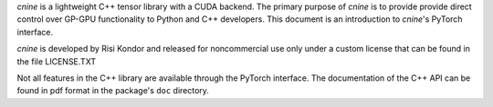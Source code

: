 

`cnine` is a lightweight C++ tensor library with a CUDA backend. 
The primary purpose of `cnine` is to provide provide direct control over  
GP-GPU functionality to Python and C++ developers.  
This document is an introduction to `cnine`'s PyTorch interface.  

`cnine` is developed by Risi Kondor and released for noncommercial use only 
under a custom license that can be found in the file LICENSE.TXT

Not all features in the C++ library are available through the PyTorch interface. 
The documentation of the C++ API can be found in pdf format in the package's ``doc`` directory.

